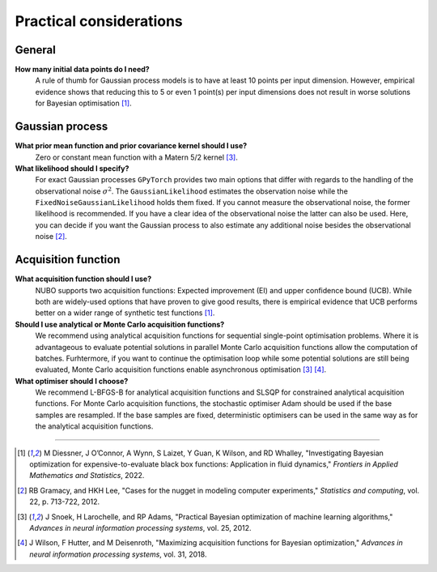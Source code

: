 Practical considerations
========================

General
-------
**How many initial data points do I need?**
    A rule of thumb for Gaussian process models is to have at least 10 points
    per input dimension. However, empirical evidence shows that reducing this
    to 5 or even 1 point(s) per input dimensions does not result in worse
    solutions for Bayesian optimisation [1]_.

Gaussian process
----------------
**What prior mean function and prior covariance kernel should I use?**
    Zero or constant mean function with a Matern 5/2 kernel [3]_.

**What likelihood should I specify?**
    For exact Gaussian processes ``GPyTorch`` provides two main options that
    differ with regards to the handling of the observational noise
    :math:`\sigma^2`. The ``GaussianLikelihood`` estimates the observation
    noise while the ``FixedNoiseGaussianLikelihood`` holds them fixed. If
    you cannot measure the observational noise, the former likelihood is
    recommended. If you have a clear idea of the observational noise the latter
    can also be used. Here, you can decide if you want the Gaussian process to
    also estimate any additional noise besides the observational noise [2]_.

Acquisition function
--------------------
**What acquisition function should I use?**
    NUBO supports two acquisition functions: Expected improvement (EI) and
    upper confidence bound (UCB). While both are widely-used options that have
    proven to give good results, there is empirical evidence that UCB performs
    better on a wider range of synthetic test functions [1]_.

**Should I use analytical or Monte Carlo acquisition functions?**
    We recommend using analytical acquisition functions for sequential
    single-point optimisation problems. Where it is advantageous to evaluate
    potential solutions in parallel Monte Carlo acquisition functions allow the
    computation of batches. Furhtermore, if you want to continue the
    optimisation loop while some potential solutions are still being evaluated,
    Monte Carlo acquisition functions enable asynchronous optimisation [3]_ 
    [4]_.

**What optimiser should I choose?**
    We recommend L-BFGS-B for analytical acquisition functions and SLSQP for
    constrained analytical acquisition functions. For Monte Carlo acquisition
    functions, the stochastic optimiser Adam should be used if the base samples
    are resampled. If the base samples are fixed, deterministic optimisers can
    be used in the same way as for the analytical acquisition functions.

----

.. [1] M Diessner, J O’Connor, A Wynn, S Laizet, Y Guan, K Wilson, and RD Whalley, "Investigating Bayesian optimization for expensive-to-evaluate black box functions: Application in fluid dynamics," *Frontiers in Applied Mathematics and Statistics*, 2022. 
.. [2] RB Gramacy, and HKH Lee, "Cases for the nugget in modeling computer experiments," *Statistics and computing*, vol. 22, p. 713-722, 2012.
.. [3] J Snoek, H Larochelle, and RP Adams, "Practical Bayesian optimization of machine learning algorithms," *Advances in neural information processing systems*, vol. 25, 2012.
.. [4] J Wilson, F Hutter, and M Deisenroth, "Maximizing acquisition functions for Bayesian optimization," *Advances in neural information processing systems*, vol. 31, 2018.
